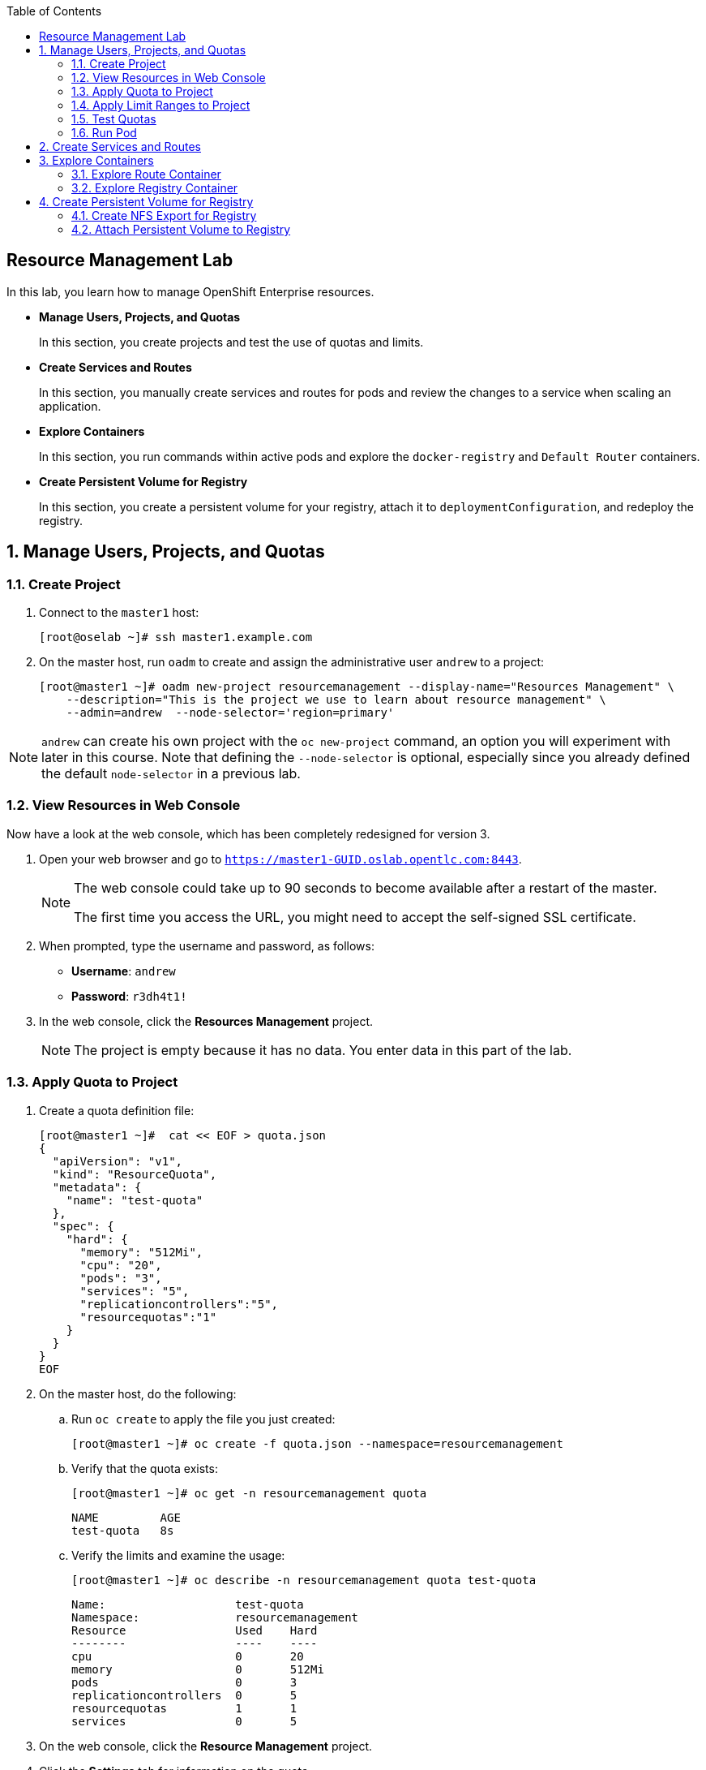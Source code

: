 :toc2:
:icons: images/icons

== Resource Management Lab

In this lab, you learn how to manage OpenShift Enterprise resources.

* *Manage Users, Projects, and Quotas*
+
In this section, you create projects and test the use of quotas and limits.

* *Create Services and Routes*
+
In this section, you manually create services and routes for pods and review the changes to a service when scaling an application.

* *Explore Containers*
+
In this section, you run commands within active pods and explore the `docker-registry` and `Default Router` containers.

* *Create Persistent Volume for Registry*
+
In this section, you create a persistent volume for your registry, attach it to `deploymentConfiguration`, and redeploy the registry.


:numbered:

== Manage Users, Projects, and Quotas

=== Create Project

. Connect to the `master1` host:
+
----
[root@oselab ~]# ssh master1.example.com
----

. On the master host, run `oadm` to create and assign the administrative user `andrew` to a project:
+
----
[root@master1 ~]# oadm new-project resourcemanagement --display-name="Resources Management" \
    --description="This is the project we use to learn about resource management" \
    --admin=andrew  --node-selector='region=primary'
----

[NOTE]
`andrew` can create his own project with the `oc new-project` command, an option you will experiment with later in this course. Note that defining the `--node-selector` is optional, especially since you already defined the default `node-selector` in a previous lab.

=== View Resources in Web Console

Now have a look at the web console, which has been completely redesigned for version 3.

. Open your web browser and go to `https://master1-GUID.oslab.opentlc.com:8443`.
+
[NOTE]
====
The web console could take up to 90 seconds to become available after a restart of the master.

The first time you access the URL, you might need to accept the self-signed SSL certificate.
====

. When prompted, type the username and password, as follows:
** *Username*: `andrew`
** *Password*: `r3dh4t1!`

. In the web console, click the *Resources Management* project.
+
[NOTE]
The project is empty because it has no data. You enter data in this part of the lab.

=== Apply Quota to Project

. Create a quota definition file:
+
----

[root@master1 ~]#  cat << EOF > quota.json
{
  "apiVersion": "v1",
  "kind": "ResourceQuota",
  "metadata": {
    "name": "test-quota"
  },
  "spec": {
    "hard": {
      "memory": "512Mi",
      "cpu": "20",
      "pods": "3",
      "services": "5",
      "replicationcontrollers":"5",
      "resourcequotas":"1"
    }
  }
}
EOF

----

. On the master host, do the following:
.. Run `oc create` to apply the file you just created:
+
----
[root@master1 ~]# oc create -f quota.json --namespace=resourcemanagement
----

.. Verify that the quota exists:
+
----
[root@master1 ~]# oc get -n resourcemanagement quota
----
+
----
NAME         AGE
test-quota   8s
----

.. Verify the limits and examine the usage:
+
----

[root@master1 ~]# oc describe -n resourcemanagement quota test-quota

----
+
----
Name:			test-quota
Namespace:		resourcemanagement
Resource		Used	Hard
--------		----	----
cpu			0	20
memory			0	512Mi
pods			0	3
replicationcontrollers	0	5
resourcequotas		1	1
services		0	5
----
+

. On the web console, click the *Resource Management* project.

. Click the *Settings* tab for information on the quota.

=== Apply Limit Ranges to Project

For quotas to be effective, you must create _limit ranges_. They allocate the maximum, minimum, and default memory and CPU at both the pod and container level. Absent defaults for containers, projects with quotas fail because the deployer and other infrastructure pods are unbounded and, therefore, forbidden.

. Create the `limits.json` file:
+
----
[root@master1 ~]# cat << EOF > limits.json
{
    "kind": "LimitRange",
    "apiVersion": "v1",
    "metadata": {
        "name": "limits",
        "creationTimestamp": null
    },
    "spec": {
        "limits": [
            {
                "type": "Pod",
                "max": {
                    "cpu": "500m",
                    "memory": "750Mi"
                },
                "min": {
                    "cpu": "10m",
                    "memory": "5Mi"
                }
            },
            {
                "type": "Container",
                "max": {
                    "cpu": "500m",
                    "memory": "750Mi"
                },
                "min": {
                    "cpu": "10m",
                    "memory": "5Mi"
                },
                "default": {
                    "cpu": "100m",
                    "memory": "100Mi"
                }
            }
        ]
    }
}
EOF


----

. On the master host, run `oc create` against the `limits.json` file and the
 `resourcemanagement` project:
+
----

[root@master1 ~]# oc create -f limits.json --namespace=resourcemanagement

----

. Review your limit ranges:
+
----

[root@master1 ~]# oc describe limitranges limits -n resourcemanagement

----
+
----
Name:		limits
Namespace:	resourcemanagement
Type		Resource	Min	Max	Request	Limit	Limit/Request
----		--------	---	---	-------	-----	-------------
Pod		memory		5Mi	750Mi	-	-	-
Pod		cpu		10m	500m	-	-	-
Container	memory		5Mi	750Mi	100Mi	100Mi	-
Container	cpu		10m	500m	100m	100m	-
----

=== Test Quotas

NOTE: You are running commands as the Linux users `andrew` and `root` in a lab environment. In a real-word scenario, users, would, of course, issue `oc` commands from their workstations and not from the OpenShift Master.

. Authenticate to OpenShift Enterprise and choose your project:

.. Connect to the OpenShift Enterprise master according to the procedure you followed
 previously.

.. When prompted, type the username and password:
** *Username*: `andrew`
** *Password*: `r3dh4t1!`
+
----
[root@master1 ~]# su - andrew
[andrew@master1 ~]$ oc login -u andrew --insecure-skip-tls-verify --server=https://master1.example.com:8443
----

* The output is as follows:
+
----
Login successful.

Using project "resourcemanagement".
Welcome! See 'oc help' to get started.
----
+
NOTE: This lab shows you the manual, step-by-step method of creating each object. There are easier ways to create a deployment and its components. One of those ways is the `oc new-app` command, which is covered later in this lab.

. Create the `hello-pod.json` pod definition file:
+
----

[andrew@master1 ~]$ cat <<EOF > hello-pod.json
{
  "kind": "Pod",
  "apiVersion": "v1",
  "metadata": {
    "name": "hello-openshift",
    "creationTimestamp": null,
    "labels": {
      "name": "hello-openshift"
    }
  },
  "spec": {
    "containers": [
      {
        "name": "hello-openshift",
        "image": "openshift/hello-openshift:v1.2.1",
        "ports": [
          {
            "containerPort": 8080,
            "protocol": "TCP"
          }
        ],
        "resources": {
        },
        "terminationMessagePath": "/dev/termination-log",
        "imagePullPolicy": "IfNotPresent",
        "capabilities": {},
        "securityContext": {
          "capabilities": {},
          "privileged": false
        }
      }
    ],
    "restartPolicy": "Always",
    "dnsPolicy": "ClusterFirst",
    "serviceAccount": ""
  },
  "status": {}
}

EOF

----

=== Run Pod

Here, you create a simple pod without a _route_ or _service_:

. Create and verify the `hello-openshift` pod:
+
----

[andrew@master1 ~]$ oc create -f hello-pod.json
pods/hello-openshift

[andrew@master1 ~]$ oc get pods
NAME              READY     STATUS    RESTARTS   AGE
hello-openshift   1/1       Running   0          8s


----

. Run `oc describe` for details on your pod:
+
----
Name:           hello-openshift
Namespace:      resourcemanagement
Node:           node2.example.com/192.168.0.202
Start Time:     Thu, 28 Jul 2016 09:50:48 -0400
Labels:         name=hello-openshift
Status:         Running
IP:             10.1.1.2
Controllers:    <none>
Containers:
  hello-openshift:
    Container ID:       docker://87d7fc29e65bbb617a6cebe58d9ede3f73c75ff93d355d4060e96f7c2f36e744
    Image:              openshift/hello-openshift:v1.2.1
    Image ID:           docker://d11345b38f32ef5e52ef84be32324eb5314662fd9c446e1dd8765309d7cc0058
    Port:               8080/TCP
    QoS Tier:
      memory:   Guaranteed
      cpu:      Guaranteed
    Limits:
      memory:   100Mi
      cpu:      100m
    Requests:
      cpu:              100m
      memory:           100Mi
    State:              Running
      Started:          Thu, 28 Jul 2016 09:52:05 -0400
    Ready:              True
    Restart Count:      0
    Environment Variables:
Conditions:
  Type          Status
  Ready         True 
Volumes:
  default-token-bky7y:
    Type:       Secret (a volume populated by a Secret)
    SecretName: default-token-bky7y
Events:
  FirstSeen     LastSeen        Count   From                            SubobjectPath                           Type            Reason          Message
  ---------     --------        -----   ----                            -------------                           --------        ------          -------
  6m            6m              1       {default-scheduler }                                                    Normal          Scheduled       Successfully assigned hello-openshift to node2.example.com
  5m            5m              1       {kubelet node2.example.com}     spec.containers{hello-openshift}        Normal          Pulling         pulling image "openshift/hello-openshift:v1.2.1"
  5m            5m              1       {kubelet node2.example.com}     spec.containers{hello-openshift}        Normal          Pulled          Successfully pulled image "openshift/hello-openshift:v1.2.1"
  5m            5m              1       {kubelet node2.example.com}     spec.containers{hello-openshift}        Normal          Created         Created container with docker id 87d7fc29e65b
  5m            5m              1       {kubelet node2.example.com}     spec.containers{hello-openshift}        Normal          Started         Started container with docker id 87d7fc29e65b
----
+
. Test that your pod is responding with `Hello OpenShift`:
+
----

[andrew@master1 ~]$ ip=`oc describe pod hello-openshift|grep IP:|awk '{print $2}'`
[andrew@master1 ~]$ curl http://${ip}:8080

----

* This output denotes a correct response:
+
----
Hello OpenShift!
----

. Delete all the objects in your `hello-pod.json` definition file, which, at this point, is the pod only:
+
----
[andrew@master1 ~]$ oc delete -f hello-pod.json
----
+
TIP: You can also delete a pod using the following command format: +oc delete pod hello-__podname__+.

. Create a new definition file that launches four `hello-openshift` pods:
+
----
[andrew@master1 ~]$  cat << EOF > hello-many-pods.json
{
  "metadata":{
    "name":"quota-pod-deployment-test"
  },
  "kind":"List",
  "apiVersion":"v1",
  "items":[
    {
      "kind": "Pod",
      "apiVersion": "v1",
      "metadata": {
        "name": "hello-openshift-1",
        "creationTimestamp": null,
        "labels": {
          "name": "hello-openshift"
        }
      },
      "spec": {
        "containers": [
          {
            "name": "hello-openshift",
            "image": "openshift/hello-openshift:v1.2.1",
            "ports": [
              {
                "containerPort": 8080,
                "protocol": "TCP"
              }
            ],
            "resources": {
              "limits": {
                "cpu": "10m",
                "memory": "16Mi"
              }
            },
            "terminationMessagePath": "/dev/termination-log",
            "imagePullPolicy": "IfNotPresent",
            "capabilities": {},
            "securityContext": {
              "capabilities": {},
              "privileged": false
            }
          }
        ],
        "restartPolicy": "Always",
        "dnsPolicy": "ClusterFirst",
        "serviceAccount": ""
      },
      "status": {}
    },
    {
      "kind": "Pod",
      "apiVersion": "v1",
      "metadata": {
        "name": "hello-openshift-2",
        "creationTimestamp": null,
        "labels": {
          "name": "hello-openshift"
        }
      },
      "spec": {
        "containers": [
          {
            "name": "hello-openshift",
            "image": "openshift/hello-openshift:v1.2.1",
            "ports": [
              {
                "containerPort": 8080,
                "protocol": "TCP"
              }
            ],
            "resources": {
              "limits": {
                "cpu": "10m",
                "memory": "16Mi"
              }
            },
            "terminationMessagePath": "/dev/termination-log",
            "imagePullPolicy": "IfNotPresent",
            "capabilities": {},
            "securityContext": {
              "capabilities": {},
              "privileged": false
            }
          }
        ],
        "restartPolicy": "Always",
        "dnsPolicy": "ClusterFirst",
        "serviceAccount": ""
      },
      "status": {}
    },
    {
      "kind": "Pod",
      "apiVersion": "v1",
      "metadata": {
        "name": "hello-openshift-3",
        "creationTimestamp": null,
        "labels": {
          "name": "hello-openshift"
        }
      },
      "spec": {
        "containers": [
          {
            "name": "hello-openshift",
            "image": "openshift/hello-openshift:v1.2.1",
            "ports": [
              {
                "containerPort": 8080,
                "protocol": "TCP"
              }
            ],
            "resources": {
              "limits": {
                "cpu": "10m",
                "memory": "16Mi"
              }
            },
            "terminationMessagePath": "/dev/termination-log",
            "imagePullPolicy": "IfNotPresent",
            "capabilities": {},
            "securityContext": {
              "capabilities": {},
              "privileged": false
            }
          }
        ],
        "restartPolicy": "Always",
        "dnsPolicy": "ClusterFirst",
        "serviceAccount": ""
      },
      "status": {}
    },
    {
      "kind": "Pod",
      "apiVersion": "v1",
      "metadata": {
        "name": "hello-openshift-4",
        "creationTimestamp": null,
        "labels": {
          "name": "hello-openshift"
        }
      },
      "spec": {
        "containers": [
          {
            "name": "hello-openshift",
            "image": "openshift/hello-openshift:v1.2.1",
            "ports": [
              {
                "containerPort": 8080,
                "protocol": "TCP"
              }
            ],
            "resources": {
              "limits": {
                "cpu": "10m",
                "memory": "16Mi"
              }
            },
            "terminationMessagePath": "/dev/termination-log",
            "imagePullPolicy": "IfNotPresent",
            "capabilities": {},
            "securityContext": {
              "capabilities": {},
              "privileged": false
            }
          }
        ],
        "restartPolicy": "Always",
        "dnsPolicy": "ClusterFirst",
        "serviceAccount": ""
      },
      "status": {}
    }
  ]
}
EOF

----

. Create the items in the `hello-many-pods.json` file:
+
----
[andrew@master1 ~]$ oc create -f hello-many-pods.json
pod "hello-openshift-1" created
pod "hello-openshift-2" created
pod "hello-openshift-3" created
Error from server: Pod "hello-openshift-4" is forbidden: limited to 3 pods
----
+
[NOTE]
Because you defined a quota before, `oc create` created three pods only instead of four.

. Delete the object in the `hello-many-pods.json` definition file (the four pods):
+
----
[andrew@master1 ~]$ oc delete  -f hello-many-pods.json
----

. (Optional) Create a project, set the quota with a pod value of `10`, and run `hello-many-pods.json`.

== Create Services and Routes

. As `andrew`, create a project called `scvslab`:
+
----

[andrew@master1 ~]$ oc new-project svcslab --display-name="Services Lab" \
    --description="This is the project we use to learn about services"
----

* The output looks like this:
+
----
Now using project "svcslab" on server "https://master1.example.com:8443".
----
+
TIP: To switch between projects, run `oc project _projectname_`.

. Create the `hello-service.json` file:
+
----

[andrew@master1 ~]$  cat <<EOF > hello-service.json
{
  "kind": "Service",
  "apiVersion": "v1",
  "metadata": {
    "name": "hello-service",
    "labels": {
      "name": "hello-openshift"
    }
  },
  "spec": {
    "selector": {
      "name":"hello-openshift"
    },
    "ports": [
      {
        "protocol": "TCP",
        "port": 8888,
        "targetPort": 8080
      }
    ]
  }
}
EOF

----

. Create the `hello-service` service:
+
----

[andrew@master1 ~]$ oc create -f hello-service.json
service "hello-service" created

----
+
. Display the services that are running in the current project:
+
----

[andrew@master1 ~]$ oc get services
NAME            CLUSTER_IP       EXTERNAL_IP   PORT(S)    SELECTOR               AGE
hello-service   172.30.xxx.yyy   <none>        8888/TCP   name=hello-openshift   20s


----
+
. Examine the details of your service. Note the following:
** *Selector*: Describes which pods the service selects or lists.
** *Endpoints*: Displays all the pods that are currently listed (none in your current project).
+
----
[andrew@master1 ~]$ oc describe service hello-service
Name:			hello-service
Namespace:		svcslab
Labels:			name=hello-openshift
Selector:		name=hello-openshift
Type:			ClusterIP
IP:			172.30.231.196
Port:			<unnamed>	8888/TCP
Endpoints:		<none>
Session Affinity:	None
No events.

----

. Create pods according to the `hello-many-pods.json` definition file:
+
----
[andrew@master1 ~]$ oc create -f hello-many-pods.json
----

. Wait a few seconds and check the service again.

* The pods that share the label `name=hello-openshift` are all listed:
+
----

[andrew@master1 ~]$ oc describe service hello-service
Name:			hello-service
Namespace:		svcslab
Labels:			name=hello-openshift
Selector:		name=hello-openshift
Type:			ClusterIP
IP:			172.30.231.196
Port:			<unnamed>	8888/TCP
Endpoints:		<none>
Session Affinity:	None
No events.

[andrew@master1 ~]$  oc create -f hello-many-pods.json
pod "hello-openshift-1" created
pod "hello-openshift-2" created
pod "hello-openshift-3" created
pod "hello-openshift-4" created
[andrew@master1 ~]$  oc describe service hello-service
Name:			hello-service
Namespace:		svcslab
Labels:			name=hello-openshift
Selector:		name=hello-openshift
Type:			ClusterIP
IP:			172.30.231.196
Port:			<unnamed>	8888/TCP
Endpoints:		10.1.1.2:8080,10.1.1.3:8080,10.1.2.5:8080 + 1 more...
Session Affinity:	None
No events.

----

. Test that your service is working:
+
----

[andrew@master1 ~]$ ip=$(oc get service hello-service --template "{{ .spec.portalIP }}")
[andrew@master1 ~]$ curl http://${ip}:8888
Hello OpenShift!

----

. Expose your service with the `oc expose` command to create routes for your application:
+
----
[andrew@master1 ~]$ oc expose service/hello-service --hostname=hello2-openshift.cloudapps-${guid}.oslab.opentlc.com
----
+

. View the route:
+
----
[andrew@master1-6b80 ~]$ oc get routes
NAME            HOST/PORT                                           PATH      SERVICE         LABELS
hello-service   hello2-openshift.cloudapps-GUID.oslab.opentlc.com             hello-service
----

. Test the route:
+
----

[andrew@master1 ~]$ curl http://hello2-openshift.cloudapps-${guid}.oslab.opentlc.com
Hello OpenShift!

----

== Explore Containers

Next, take a look at the route and registry containers.

=== Explore Route Container

==== Create Applications As Examples

. As `andrew`, create a project called `explore-example`:
+
----

[andrew@master1 ~]$ oc new-project explore-example --display-name="Explore Example" \
    --description="This is the project we use to learn about connecting to pods"
----

. Applying the same image as before, run `oc new-app` to deploy `hello-openshift`:
+
----

[andrew@master1 ~]$ oc new-app --docker-image=openshift/hello-openshift:v1.2.1 -l "todelete=yes"
--> Found Docker image 7ce9d7b (10 weeks old) from Docker Hub for "openshift/hello-openshift:v1.2.1"
    * An image stream will be created as "hello-openshift:v1.2.1" that will track this image
    * This image will be deployed in deployment config "hello-openshift"
    * Ports 8080/tcp, 8888/tcp will be load balanced by service "hello-openshift"
--> Creating resources with label todelete=yes ...
    ImageStream "hello-openshift" created
    DeploymentConfig "hello-openshift" created
    Service "hello-openshift" created
--> Success
    Run 'oc status' to view your app.

----

. Verify that `oc new-app` has created a pod and the service.
+
----
[andrew@master1 ~]$ oc get service
NAME              CLUSTER_IP      EXTERNAL_IP   PORT(S)             SELECTOR                                        AGE
hello-openshift   172.30.60.163   <none>        8080/TCP,8888/TCP   deploymentconfig=hello-openshift,todelete=yes   2m
[andrew@master1 ~]$ oc get pods
NAME                      READY     STATUS    RESTARTS   AGE
hello-openshift-1-g3xow   1/1       Running   0          2m

----
. Expose the service and create a route for the application:
+
----
[andrew@master1 ~]$ oc expose service hello-openshift --hostname=explore.cloudapps-${guid}.oslab.opentlc.com
----

. In a later section, you explore the `docker-registry` container. To save time, start an S2I build now to push an image into the registry:
+
----
[andrew@master1 ~]$ oc new-app https://github.com/openshift/sinatra-example -l "todelete=yes"
----

==== Connect to Default Router Container

. As `root`, execute the `bash` shell inside the router with the `oc rsh`
 command along with the default router's pod name. You have two options.
+
.Option 1
----
[root@master1 ~]# oc get pods
NAME                      READY     REASON    RESTARTS   AGE
docker-registry-2-snarn   1/1       Running   0          17h
trainingrouter-1-jm5zk    1/1       Running   0          18h
[root@master1 ~]# oc rsh trainingrouter-1-jm5zk bash
----
+
.Option 2
----
[root@master1 ~]#  oc rsh $(oc get pods --selector="router=trainingrouter" --template='{{range .items}}{{.metadata.name}}{{end}}') bash
----

* With either option, this prompt is displayed:
+
----
[root@infranode1 conf]#
----
+
NOTE: You are now running `bash` inside the container. Also, the prompt specifies that you are on the `infranode` host. That is because the router container resolves the host name through the host's IP address.

. Do the following:
.. Run `id`.
.. Run `pwd` and `ls` and note the directory you are in.
.. Run `grep SERVERID` on the `haproxy.config` file.
.. Run `cat haproxy.config` to verify that your configuration file is empty and then view the process status.
+
----
[root@infranode1 conf]# id
uid=0(root) gid=0(root) groups=0(root)

[root@infranode1 conf]# pwd
/var/lib/haproxy/conf

[root@infranode1 conf]# ls
default_pub_keys.pem	 os_edge_http_be.map	    os_reencrypt.map
error-page-503.html	 os_edge_http_expose.map    os_sni_passthrough.map
haproxy-config.template  os_edge_http_redirect.map  os_tcp_be.map
haproxy.config		 os_http_be.map

[root@infranode1 conf]#  grep SERVERID haproxy.config
    cookie OPENSHIFT_explore-example_hello-openshift_SERVERID insert indirect nocache httponly
    cookie OPENSHIFT_svcslab_hello-service_SERVERID insert indirect nocache httponly

[root@infranode1 conf]# ps -ef
UID         PID   PPID  C STIME TTY          TIME CMD
root          1      0  0 02:07 ?        00:00:14 /usr/bin/openshift-router
root        243      0  0 22:08 ?        00:00:00 /bin/bash
root        319      1  0 22:11 ?        00:00:00 /usr/sbin/haproxy -f /var/lib/
root        342    243  0 22:16 ?        00:00:00 ps -ef


[root@infranode1 conf]# cat haproxy.config
----

.. Examine the output, which looks like this:
+
----
backend be_http_explore-example_hello-openshift

  mode http
  option redispatch
  option forwardfor
  balance leastconn
  timeout check 5000ms
  http-request set-header X-Forwarded-Host %[req.hdr(host)]
  http-request set-header X-Forwarded-Port %[dst_port]
  http-request set-header X-Forwarded-Proto https if { ssl_fc }

    cookie OPENSHIFT_explore-example_hello-openshift_SERVERID insert indirect nocache httponly
    http-request set-header X-Forwarded-Proto http

  http-request set-header Forwarded for=%[src],host=%[req.hdr(host)],proto=%[req.hdr(X-Forwarded-Proto)]

  server 10.1.1.7:8080 10.1.1.7:8080 check inter 5000ms cookie 10.1.1.7:8080

...
...
----

* Note the following:

** The route is the one you created in the previous lab.
** The route points to the endpoints directly.

. As `andrew`, scale `hello-openshift` to have five replicas of its pod:
+
----
[andrew@master1 ~]$ oc get deploymentconfig # or oc get dc
NAME              TRIGGERS                    LATEST
hello-openshift   ConfigChange, ImageChange   1

[andrew@master1 ~]$ oc scale dc hello-openshift --replicas=5
deploymentconfig "hello-openshift" scaled

----

. Go back to the router container and view the `haproxy.config` file again:
+
----
[root@infranode1 conf]# grep -A 25 backend.*explore-example_hello-openshift haproxy.config

backend be_http_explore-example_hello-openshift

  mode http
  option redispatch
  option forwardfor
  balance leastconn
  timeout check 5000ms
  http-request set-header X-Forwarded-Host %[req.hdr(host)]
  http-request set-header X-Forwarded-Port %[dst_port]
  http-request set-header X-Forwarded-Proto https if { ssl_fc }

    cookie OPENSHIFT_explore-example_hello-openshift_SERVERID insert indirect nocache httponly
    http-request set-header X-Forwarded-Proto http

  http-request set-header Forwarded for=%[src],host=%[req.hdr(host)],proto=%[req.hdr(X-Forwarded-Proto)]

  server 10.1.1.7:8080 10.1.1.7:8080 check inter 5000ms cookie 10.1.1.7:8080

  server 10.1.1.8:8080 10.1.1.8:8080 check inter 5000ms cookie 10.1.1.8:8080

  server 10.1.1.9:8080 10.1.1.9:8080 check inter 5000ms cookie 10.1.1.9:8080

  server 10.1.2.10:8080 10.1.2.10:8080 check inter 5000ms cookie 10.1.2.10:8080

  server 10.1.2.11:8080 10.1.2.11:8080 check inter 5000ms cookie 10.1.2.11:8080
----

* All of your pods within the `haproxy` configuration are listed.

NOTE: Remember, the router routes proxy connections to the pods directly and not through the service. The router uses the service only to obtain a list of the pod endpoints (IP addresses).

=== Explore Registry Container

Ensure that your build from earlier is complete.

. As user `andrew`, run the following to see the build:
+
----
[andrew@master1 ~]$ oc logs builds/sinatra-example-1
...
...
...
I1120 02:16:05.875303       1 sti.go:298] Successfully built 172.30.41.32:5000/svcslab/sinatra-example:latest
I1120 02:16:06.512944       1 cleanup.go:23] Removing temporary directory /tmp/s2i-build079968192
I1120 02:16:06.513477       1 fs.go:99] Removing directory '/tmp/s2i-build079968192'
I1120 02:16:06.546932       1 sti.go:213] Using provided push secret for pushing 172.30.41.32:5000/svcslab/sinatra-example:latest image
I1120 02:16:06.547064       1 sti.go:217] Pushing 172.30.41.32:5000/svcslab/sinatra-example:latest image ...
I1120 02:19:58.237018       1 sti.go:233] Successfully pushed 172.30.41.32:5000/svcslab/sinatra-example:latest
----
+
[NOTE]
This step takes a while on the lab environment's hardware. If the build is not yet complete, feel free to take a quick break here.

. As `root`, execute the `bash` shell inside the registry container by running `oc rsh` along with the `docker-registry` pod name:
+
----
[root@master1 ~]#  oc rsh $(oc get pods --selector="deploymentconfig=docker-registry" --template='{{range .items}}{{.metadata.name}}{{end}}') bash
----

. Do the following:
.. Run `id`.
.. Run `pwd` and `ls` and note the directory you are in.
.. Run `cat config.yml`  to verify that your configuration file is empty.
+
----
bash-4.2$ id
uid=1000000000 gid=0(root) groups=0(root)
bash-4.2$ pwd
/
bash-4.2$ ls
bin   config.yml  etc	lib    media  opt   registry  run   srv  tmp  var
boot  dev	  home	lib64  mnt    proc  root      sbin  sys  usr
bash-4.2$ cat config.yml
version: 0.1
log:
  level: debug
http:
  addr: :5000
storage:
  cache:
    layerinfo: inmemory
  filesystem:
    rootdirectory: /registry
auth:
  openshift:
    realm: openshift
middleware:
  repository:
    - name: openshift
bash-4.2$
----

. View the repositories and images that are available:
+
----
bash-4.2$  cd /registry/docker/registry/v2/repositories
bash-4.2$ ls
explore-example
bash-4.2$ ls explore-example/sinatra-example/_layers/
sha256
bash-4.2$ ls explore-example/sinatra-example/_layers/sha256/
50c4d0284685934ca2920fd6e056318cac1187773e8a239dd02d8f248a59d382
50de3644a809b46b344074ca0a691524eb06af3af6a07d25e90c25b50a00980f
9320560b540438b82b1bb1a51d035490812ad9298b945c041da3d0a4b646abf6
e1e04a46f510bf9b3fb68e6cf3fc027100cec875a7ff02e6d0da5206fa7f6b8c
----

. As user `andrew`, look at one of the pods you started earlier:
+
----
[andrew@master1 ~]$ oc get pods
NAME                      READY     STATUS      RESTARTS   AGE
hello-openshift-1-1ecah   1/1       Running     0          27m
hello-openshift-1-b8o3d   1/1       Running     0          27m
hello-openshift-1-g3xow   1/1       Running     0          45m
hello-openshift-1-rbfri   1/1       Running     0          27m
hello-openshift-1-yxidw   1/1       Running     0          27m
sinatra-example-1-build   0/1       Completed   0          11m
sinatra-example-1-yxyod   1/1       Running     0          8m
----

. Connect to the container:
+
----
[andrew@master1 ~]$ oc rsh sinatra-example-1-yxyod bash
bash-4.2$
----

. Explore the container:
.. Run `id`.
.. Run `pwd` and `ls` and note the directory you are in.
.. Run `ps -ef` to see what processes are running.
+
----

bash-4.2$ id
uid=1000050000 gid=0(root) groups=0(root)

bash-4.2$ pwd
/opt/app-root/src

bash-4.2$ ls
Gemfile       README.md  config.ru	  example-mustache	 public
Gemfile.lock  app.rb	 example-model	  example-views		 tmp
README	      bundle	 example-modular  example-views-modular

bash-4.2$ ps -ef
UID         PID   PPID  C STIME TTY          TIME CMD
1000050+      1      0  0 22:41 ?        00:00:01 ruby /opt/app-root/src/bundle/
1000050+     33      0  0 22:51 ?        00:00:00 /bin/bash
1000050+     62     33  0 22:51 ?        00:00:00 ps -ef

----
+
[NOTE]
Your pod names and output differ slightly.


== Create Persistent Volume for Registry

You learn in this lab how to create an NFS export for the registry and to attach the persistent volume to the registry.

=== Create NFS Export for Registry

. As `root` on the `oselab` host, create a directory for your NFS export:
+
----
[root@oselab ~]# export volname=registry-storage
[root@oselab ~]# mkdir -p /var/export/pvs/${volname}
[root@oselab ~]# chown nfsnobody:nfsnobody /var/export/pvs/${volname}
[root@oselab ~]# chmod 700 /var/export/pvs/${volname}
----

. Add this line to `/etc/exports`:
+
----
[root@oselab ~]# echo "/var/export/pvs/${volname} *(rw,sync,all_squash)" >> /etc/exports
----

. Restart NFS services:
+
----
[root@oselab ~]# systemctl restart rpcbind nfs-server nfs-lock nfs-idmap
----


. As `root` on the `master` host, create a persistent volume-definition file named `registry-volume.json`:
+
[source,json]
----
[root@oselab ~]# ssh master1.example.com
[root@master1 ~]# cat << EOF > registry-volume.json
    {
      "apiVersion": "v1",
      "kind": "PersistentVolume",
      "metadata": {
        "name": "registry-storage"
      },
      "spec": {
        "capacity": {
            "storage": "15Gi"
            },
        "accessModes": [ "ReadWriteMany" ],
        "nfs": {
            "path": "/var/export/pvs/registry-storage",
            "server": "oselabs.example.com"
        }
      }
    }

EOF

----

. In the `default` project, create the `registry-storage` persistent volume from the definition file:
+
[NOTE]
You are creating the persistent volume in the `default` project because that is the project in which the registry runs.
+
----
[root@master1 ~]# oc create -f registry-volume.json -n default
persistentvolume "registry-storage" created
----

. View the persistent volume you just created:
+
----
[root@master1 ~]# oc get pv
NAME               LABELS    CAPACITY   ACCESSMODES   STATUS      CLAIM     REASON    AGE
pv21               <none>    5Gi        RWO           Available                       20h
pv22               <none>    5Gi        RWO           Available                       20h
pv23               <none>    5Gi        RWO           Available                       20h
registry-storage   <none>    15Gi       RWX           Available                       43s
----

. Create a `registry-volume-claim.json` claim-definition file to claim your volume:
+
----

[root@master1 ~]# cat << EOF > registry-volume-claim.json
    {
      "apiVersion": "v1",
      "kind": "PersistentVolumeClaim",
      "metadata": {
        "name": "registry-claim"
      },
      "spec": {
        "accessModes": [ "ReadWriteMany" ],
        "resources": {
          "requests": {
            "storage": "15Gi"
          }
        }
      }
    }

EOF

----

. Create the `registry-claim` claim from the definition file:
+
----
[root@master1 ~]# oc create -f registry-volume-claim.json -n default
persistentvolumeclaim "registry-claim" created
----

. View the persistent volume you created, whose status is `Bound`:
+
----
[root@master1 ~]# oc get pv
NAME               LABELS    CAPACITY   ACCESSMODES   STATUS      CLAIM                    REASON    AGE
pv21               <none>    5Gi        RWO           Available                                      20h
pv22               <none>    5Gi        RWO           Available                                      20h
pv23               <none>    5Gi        RWO           Available                                      20h
registry-storage   <none>    15Gi       RWX           Bound       default/registry-claim             2m

----

. View the persistent volume claim you created, whose status is also `Bound`:
+
----
[root@master1 ~]# oc get pvc
NAME             LABELS    STATUS    VOLUME             CAPACITY   ACCESSMODES   AGE
registry-claim   <none>    Bound     registry-storage   15Gi       RWX           43s

----

=== Attach Persistent Volume to Registry

. Assuming that your registry is already running, obtain the names of `deploymentConfigurations`:
+
----
[root@master1 ~]# oc get dc
NAME              TRIGGERS       LATEST
docker-registry   ConfigChange   1
trainingrouter    ConfigChange   1
----
. Run `oc volume` to modify `DeploymentConfiguration`.

. Add the `registry-storage` volume to the registry's `DeploymentConfiguration`, hence redeploying the registry:
+
----
[root@master1 ~]# oc volume dc/docker-registry --add --overwrite -t persistentVolumeClaim \
--claim-name=registry-claim --name=registry-storage
----

. Run `oc get pods`:
+
----
[root@master1 ~]# oc get pods
NAME                      READY     STATUS    RESTARTS   AGE
docker-registry-2-d9niy   1/1       Running   0          31s
trainingrouter-1-xcz9o    1/1       Running   0          21h
----
+
NOTE: Along with the deletion of the first `docker-registry` container, all the images it stored were also deleted. Now that your registry contains a persistent volume, images are saved even if you delete or replace the `docker-registry` pod.

. As `andrew` on the `master` host, start an application based on the `https://github.com/openshift/sti-php` repository that would require an S2I build:
+
----
[root@master1 ~]# su - andrew
[andrew@master1 ~]$ oc new-app openshift/php~https://github.com/openshift/sti-php -l "todelete=yes"
--> Found image 355eabc (2 weeks old) in image stream "php in project openshift" under tag :latest for "openshift/php"
    * A source build using source code from https://github.com/openshift/sti-php will be created
      * The resulting image will be pushed to image stream "sti-php:latest"
    * This image will be deployed in deployment config "sti-php"
    * Port 8080/tcp will be load balanced by service "sti-php"
--> Creating resources with label todelete=yes ...
    ImageStream "sti-php" created
    BuildConfig "sti-php" created
    DeploymentConfig "sti-php" created
    Service "sti-php" created
--> Success
    Build scheduled for "sti-php" - use the logs command to track its progress.
    Run 'oc status' to view your app.
----

. Check the build logs to ensure that the build is complete and has been pushed into
 the registry:
+
----
[andrew@master1 ~]$ oc logs -f builds/sti-php-1
I1126 23:24:28.604316       1 sti.go:298] Successfully built 172.30.42.118:5000/default/sti-php:latest
I1126 23:24:28.716843       1 cleanup.go:23] Removing temporary directory /tmp/s2i-build491090638
I1126 23:24:28.717016       1 fs.go:99] Removing directory '/tmp/s2i-build491090638'
I1126 23:24:28.740315       1 sti.go:213] Using provided push secret for pushing 172.30.42.118:5000/default/sti-php:latest image
I1126 23:24:28.740431       1 sti.go:217] Pushing 172.30.42.118:5000/default/sti-php:latest image ...
I1126 23:25:51.808905       1 sti.go:233] Successfully pushed 172.30.42.118:5000/default/sti-php:latest
----
TIP: The `-f` flag sets `oc logs` to "follow" the log, similar to `tail -f`.

. On the NFS server, `oselab`, verify that the registry is using the `registry-storage` volume:
+
----

[root@oselab ~]# find /var/export/pvs/registry-storage | grep sti-php
... Omitted output ...
... Omitted output ...
/var/export/pvs/registry-storage/docker/registry/v2/repositories/explore-example/sti-php/_uploads
/var/export/pvs/registry-storage/docker/registry/v2/repositories/explore-example/sti-php/_layers
/var/export/pvs/registry-storage/docker/registry/v2/repositories/explore-example/sti-php/_layers/sha256
/var/export/pvs/registry-storage/docker/registry/v2/repositories/explore-example/sti-php/_layers/sha256/812413b2241fa8ff63cb2747bf62e516ff4dc953b1332014faa551655c0ed608
/var/export/pvs/registry-storage/docker/registry/v2/repositories/explore-example/sti-php/_layers/sha256/812413b2241fa8ff63cb2747bf62e516ff4dc953b1332014faa551655c0ed608/link
/var/export/pvs/registry-storage/docker/registry/v2/repositories/explore-example/sti-php/_layers/sha256/b18d4a50300b72f417496313920eff6d4bad00c0f1446686e3d5f157d255d0d2
/var/export/pvs/registry-storage/docker/registry/v2/repositories/explore-example/sti-php/_layers/sha256/b18d4a50300b72f417496313920eff6d4bad00c0f1446686e3d5f157d255d0d2/link
/var/export/pvs/registry-storage/docker/registry/v2/repositories/explore-example/sti-php/_layers/sha256/50c4d0284685934ca2920fd6e056318cac1187773e8a239dd02d8f248a59d382
/var/export/pvs/registry-storage/docker/registry/v2/repositories/explore-example/sti-php/_layers/sha256/50c4d0284685934ca2920fd6e056318cac1187773e8a239dd02d8f248a59d382/link
/var/export/pvs/registry-storage/docker/registry/v2/repositories/explore-example/sti-php/_layers/sha256/9320560b540438b82b1bb1a51d035490812ad9298b945c041da3d0a4b646abf6
/var/export/pvs/registry-storage/docker/registry/v2/repositories/explore-example/sti-php/_layers/sha256/9320560b540438b82b1bb1a51d035490812ad9298b945c041da3d0a4b646abf6/link
/var/export/pvs/registry-storage/docker/registry/v2/repositories/explore-example/sti-php/_manifests
/var/export/pvs/registry-storage/docker/registry/v2/repositories/explore-example/sti-php/_manifests/revisions
/var/export/pvs/registry-storage/docker/registry/v2/repositories/explore-example/sti-php/_manifests/revisions/sha256
/var/export/pvs/registry-storage/docker/registry/v2/repositories/explore-example/sti-php/_manifests/revisions/sha256/5b8677660e3f1959a0eb44f1ac87200329c721ff4acd8c59f78a8d0afa5dd425
/var/export/pvs/registry-storage/docker/registry/v2/repositories/explore-example/sti-php/_manifests/revisions/sha256/5b8677660e3f1959a0eb44f1ac87200329c721ff4acd8c59f78a8d0afa5dd425/signatures
/var/export/pvs/registry-storage/docker/registry/v2/repositories/explore-example/sti-php/_manifests/revisions/sha256/5b8677660e3f1959a0eb44f1ac87200329c721ff4acd8c59f78a8d0afa5dd425/signatures/sha256
/var/export/pvs/registry-storage/docker/registry/v2/repositories/explore-example/sti-php/_manifests/revisions/sha256/5b8677660e3f1959a0eb44f1ac87200329c721ff4acd8c59f78a8d0afa5dd425/signatures/sha256/561fd3acac303de8a9c4de202a2e3169bb47f5c03586358d13d374832e983df5
/var/export/pvs/registry-storage/docker/registry/v2/repositories/explore-example/sti-php/_manifests/revisions/sha256/5b8677660e3f1959a0eb44f1ac87200329c721ff4acd8c59f78a8d0afa5dd425/signatures/sha256/561fd3acac303de8a9c4de202a2e3169bb47f5c03586358d13d374832e983df5/link
... Omitted output ...
/var/export/pvs/registry-storage/docker/registry/v2/blobs/sha256/53
/var/export/pvs/registry-storage/docker/registry/v2/blobs/sha256/53/53aca6d1d55ccf8f9074725396099dc9592641a2ae233cb8b1b2de2c800410cb
/var/export/pvs/registry-storage/docker/registry/v2/blobs/sha256/53/53aca6d1d55ccf8f9074725396099dc9592641a2ae233cb8b1b2de2c800410cb/data
/var/export/pvs/registry-storage/docker/registry/v2/blobs/sha256/b1
/var/export/pvs/registry-storage/docker/registry/v2/blobs/sha256/b1/b18d4a50300b72f417496313920eff6d4bad00c0f1446686e3d5f157d255d0d2
/var/export/pvs/registry-storage/docker/registry/v2/blobs/sha256/b1/b18d4a50300b72f417496313920eff6d4bad00c0f1446686e3d5f157d255d0d2/data
/var/export/pvs/registry-storage/docker/registry/v2/blobs/sha256/50
/var/export/pvs/registry-storage/docker/registry/v2/blobs/sha256/50/50c4d0284685934ca2920fd6e056318cac1187773e8a239dd02d8f248a59d382
/var/export/pvs/registry-storage/docker/registry/v2/blobs/sha256/50/50c4d0284685934ca2920fd6e056318cac1187773e8a239dd02d8f248a59d382/data
/var/export/pvs/registry-storage/docker/registry/v2/blobs/sha256/93
/var/export/pvs/registry-storage/docker/registry/v2/blobs/sha256/93/9320560b540438b82b1bb1a51d035490812ad9298b945c041da3d0a4b646abf6
/var/export/pvs/registry-storage/docker/registry/v2/blobs/sha256/93/9320560b540438b82b1bb1a51d035490812ad9298b945c041da3d0a4b646abf6/data
/var/export/pvs/registry-storage/docker/registry/v2/blobs/sha256/93/931b7ebd6c92756356ae4174a02b845480c5c54884875533ffa4cbef3872199a
/var/export/pvs/registry-storage/docker/registry/v2/blobs/sha256/93/931b7ebd6c92756356ae4174a02b845480c5c54884875533ffa4cbef3872199a/data
/var/export/pvs/registry-storage/docker/registry/v2/blobs/sha256/81
/var/export/pvs/registry-storage/docker/registry/v2/blobs/sha256/81/812413b2241fa8ff63cb2747bf62e516ff4dc953b1332014faa551655c0ed608
/var/export/pvs/registry-storage/docker/registry/v2/blobs/sha256/81/812413b2241fa8ff63cb2747bf62e516ff4dc953b1332014faa551655c0ed608/data
/var/export/pvs/registry-storage/docker/registry/v2/blobs/sha256/56
/var/export/pvs/registry-storage/docker/registry/v2/blobs/sha256/56/561fd3acac303de8a9c4de202a2e3169bb47f5c03586358d13d374832e983df5
/var/export/pvs/registry-storage/docker/registry/v2/blobs/sha256/56/561fd3acac303de8a9c4de202a2e3169bb47f5c03586358d13d374832e983df5/data

----

NOTE: You can see that previously created images are not in the registry, they
 were created before the registry was restarted and given a persistent volume.
